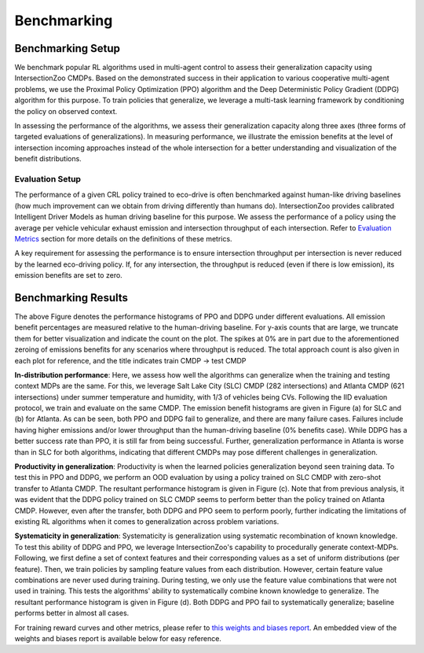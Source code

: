 Benchmarking
============

Benchmarking Setup
------------------

We benchmark popular RL algorithms used in multi-agent control to assess their generalization capacity using IntersectionZoo CMDPs. 
Based on the demonstrated success in their application to various cooperative multi-agent problems, we use the Proximal Policy Optimization (PPO) 
algorithm and the Deep Deterministic Policy Gradient (DDPG) algorithm for this purpose. 
To train policies that generalize, we leverage a multi-task learning framework by conditioning the policy on observed context. 

In assessing the performance of the algorithms, we assess their generalization capacity along three axes 
(three forms of targeted evaluations of generalizations). In measuring performance, we illustrate the emission benefits at 
the level of intersection incoming approaches instead of the whole intersection for a better understanding and visualization of the benefit distributions. 

Evaluation Setup
^^^^^^^^^^^^^^^^

The performance of a given CRL policy trained to eco-drive is often benchmarked against human-like driving baselines 
(how much improvement can we obtain from driving differently than humans do). IntersectionZoo provides calibrated Intelligent Driver Models 
as human driving baseline for this purpose. We assess the performance of a policy using the average per vehicle vehicular 
exhaust emission and intersection throughput of each intersection. Refer to `Evaluation Metrics <https://intersectionzoo-docs.readthedocs.io/en/latest/intersectionzoo_architecture.html#evaluation-metrics>`_ section for more details on the definitions of these metrics. 

A key requirement for assessing the performance is to ensure intersection throughput per intersection is never reduced by 
the learned eco-driving policy. If, for any intersection, the throughput is reduced (even if there is low emission), its emission benefits are set to zero.

Benchmarking Results
----------------------

.. image:: image/benchmarking_results.png
    :align: center
    :alt: Benchmarking results

\

The above Figure denotes the performance histograms of PPO and DDPG under different evaluations. 
All emission benefit percentages are measured relative to the human-driving baseline. 
For y-axis counts that are large, we truncate them for better visualization and indicate the count on the plot. The spikes at
0% are in part due to the aforementioned zeroing of emissions benefits for any scenarios where
throughput is reduced. The total approach count is also given in each plot for reference, and the title
indicates train CMDP → test CMDP

**In-distribution performance**: Here, we assess how well the algorithms can generalize when the training and testing context MDPs are the same. 
For this, we leverage Salt Lake City (SLC) CMDP (282 intersections) and Atlanta CMDP (621 intersections) under summer temperature and humidity, 
with 1/3 of vehicles being CVs. Following the IID evaluation protocol, we train and evaluate on the same CMDP. 
The emission benefit histograms are given in Figure (a) for SLC and (b) for Atlanta. 
As can be seen, both PPO and DDPG fail to generalize, and there are many failure cases. 
Failures include having higher emissions and/or lower throughput than the human-driving baseline (0\% benefits case). 
While DDPG has a better success rate than PPO, it is still far from being successful. 
Further, generalization performance in Atlanta is worse than in SLC for both algorithms, 
indicating that different CMDPs may pose different challenges in generalization.    

**Productivity in generalization**: Productivity is when the learned policies generalization beyond seen training data. 
To test this in PPO and DDPG, we perform an OOD evaluation by using a policy trained on SLC CMDP with zero-shot transfer to Atlanta CMDP. 
The resultant performance histogram is given in Figure (c). Note that from previous analysis, it was evident that the DDPG policy trained on SLC 
CMDP seems to perform better than the policy trained on Atlanta CMDP. However, even after the transfer, both DDPG and PPO seem to perform poorly, 
further indicating the limitations of existing RL algorithms when it comes to generalization across problem variations. 

**Systematicity in generalization**: Systematicity is generalization using systematic recombination of known knowledge. 
To test this ability of DDPG and PPO, we leverage IntersectionZoo's capability to procedurally generate context-MDPs. Following, 
we first define a set of context features and their corresponding values as a set of uniform distributions (per feature). 
Then, we train policies by sampling feature values from each distribution. However, certain feature value combinations are never 
used during training. During testing, we only use the feature value combinations that were not used in training. 
This tests the algorithms' ability to systematically combine known knowledge to generalize. The resultant performance 
histogram is given in Figure (d). Both DDPG and PPO fail to systematically generalize; baseline performs better in almost all cases. 

For training reward curves and other metrics, please refer to `this weights and biases report <https://wandb.ai/vindula/intersectionzoo/reports/IntersectionZoo-Eco-driving-for-Benchmarking-Multi-Agent-Contextual-Reinforcement-Learning--Vmlldzo4MTg1NDE3>`_. An embedded view of the weights and biases report is available below for easy reference. 

.. raw:: html
    <iframe src="https://wandb.ai/vindula/intersectionzoo/reports/IntersectionZoo-Eco-driving-for-Benchmarking-Multi-Agent-Contextual-Reinforcement-Learning--Vmlldzo4MTg1NDE3" style="border:none;height:2048px;width:100%">
